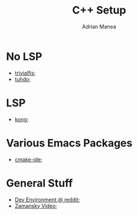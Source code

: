 #+TITLE: C++ Setup
#+AUTHOR: Adrian Manea

* No LSP
- [[https://trivialfis.github.io/emacs/2017/08/02/C-C++-Development-Environment-on-Emacs.html][trivialfis]];
- [[https://tuhdo.github.io/c-ide.html][tuhdo]];

* LSP
- [[https://fanpengkong.com/post/emacs-ccpp/emacs-ccpp/][kong]];

* Various Emacs Packages
- [[https://github.com/atilaneves/cmake-ide][cmake-ide]];

* General Stuff
- [[https://www.reddit.com/r/cpp/comments/af74l1/recommendations_for_setting_up_a_modern_c_dev/][Dev Environment @ reddit]];
- [[https://www.youtube.com/watch?v=7SQmleA4EMo][Zamansky Video]];
